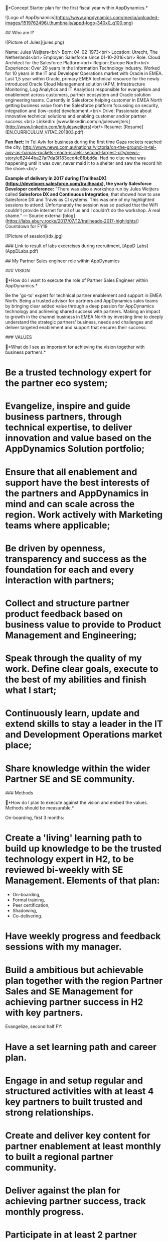 
# AppDynamics Starter Plan

📍*Concept Starter plan for the first fiscal year within AppDynamics.*

![Logo of AppDynamics](https://www.appdynamics.com/media/uploaded-images/1519762496/.thumbnails/appd-logo-340x0_q100.png)

## Who am I?

![Picture of Jules](jules.png)

Name: Jules Weijters<br/>
Born: 04-02-1973<br/>
Location: Utrecht, The Netherlands<br/>
Employer: Salesforce since 01-10-2016<br/>
Role: Cloud Architect for the Salesforce Platform<br/>
Region: Europe North<br/>
Experience: Over 20 years in the Information Technology industry. Worked for 10 years in the IT and Developer Operations market with Oracle in EMEA. Last 1,5 year within Oracle, primary EMEA technical resource for the newly introduced Oracle Cloud Management solution (APM, Infrastructure Monitoring, Log Analytics and IT Analytics) responsible for evangelism and enablement across customers, partner ecosystem and Oracle solution engineering teams.
Currently in Salesforce helping customer in EMEA North getting business value from the Salesforce platform focussing on security, integration and (low-code) development.<br/>
Drive: Passionate about innovative technical solutions and enabling customer and/or partner success.<br/>
LinkedIn: [www.linkedin.com/in/julesweijters](http://www.linkedin.com/in/julesweijters)<br/>
Resume: [Resume](EN.CURRICULUM.VITAE.201803.pdf)

**Fun fact:** In Tel Aviv for business during the first time Gaza rockets reached the city, http://www.news.com.au/national/victoria/on-the-ground-in-tel-aviv-as-hamas-rockets-reach-israels-second-largest-city/news-story/e62444ba27af7da3f183ecd4e8fbbd6a. Had no clue what was happening until it was over, never maid it to a shelter and saw the record hit the shore.<br/>

*Example of delivery in 2017 during [TrailheaDX](https://developer.salesforce.com/trailheadx), the yearly Salesforce Developer conference:*
”There was also a workshop run by Jules Weijters called **Salesforce DX and Continuous Integration**, that showed how to use Salesforce DX and Travis as CI systems. This was one of my highlighted sessions to attend. Unfortunately the session was so packed that the WiFi couldn’t provide internet for all of us and I couldn’t do the workshop. A real shame.” — Source external [blog](https://labs.ebury.rocks/2017/07/12/trailheadx-2017-highlights/)
Countdown for FY19

![Picture of session](dx.jpg)

### Link to result of labs excercises during recruitment, [AppD Labs](AppDLabs.pdf)

## My Partner Sales engineer role within AppDynamics

### VISION

📍*How do I want to execute the role of  Partner Sales Engineer within AppDynamics.*

Be the 'go-to' expert for technical partner enablement and support in EMEA North. Being a trusted advisor for partners and AppDynamics sales teams by bringing clear added value through a deep passion for AppDynamics technology and achieving shared success with partners. 
Making an impact to growth in the channel business in EMEA North by investing time to deeply understand the strategic partners' business, needs and challenges and deliver targeted enablement and support that ensures their success.

### VALUES

📍*What do I see as important for achieving the vision together with business partners.*

* Be a trusted technology expert for the partner eco system;
* Evangelize, inspire and guide business partners, through technical expertise, to deliver innovation and value based on the AppDynamics Solution portfolio;
* Ensure that all enablement and support have the best interests of the partners and AppDynamics in mind and can scale across the region. Work actively with Marketing teams where applicable;
* Be driven by openness, transparency and success as the foundation for each and every interaction with partners;
* Collect and structure partner product feedback based on business value to provide to Product Management and Engineering; 
* Speak through the quality of my work. Define clear goals, execute to the best of my abilities and finish what I start;
* Continuously learn, update and extend skills to stay a leader in the IT and Development Operations market place;
* Share knowledge within the wider Partner SE and SE community.

### Methods

📍*How do I plan to execute against the vision and embed the values. Methods should be measurable.*

On-boarding, first 3 months:

* Create a 'living' learning path to build up knowledge to be the trusted technology expert in H2, to be reviewed bi-weekly with SE Management. Elements of that plan:
    * On-boarding,
    * Formal training,
    * Peer certification,
    * Shadowing,
    * Co-delivering.
* Have weekly progress and feedback sessions with my manager.
* Build a ambitious but achievable plan together with the region Partner Sales and SE Management for achieving partner success in H2 with key partners.

Evangelize, second half FY:

* Have a set learning path and career plan.
* Engage in and setup regular and structured activities with at least 4 key partners to built trusted and strong relationships.
* Create and deliver key content for partner enablement at least monthly to built a regional partner community.
* Deliver against the plan for achieving partner success, track monthly progress.
* Participate in at least 2 partner facing events driven by Marketing.
* Organize or deliver during at least 2 internal knowledge share sessions.
* Create a minimum of 3 blog post on partner success with AppDynamics solutions.
* Built or use a structured high-value content delivery method (partner academy), at least in the planning phase with concrete outcomes defined.

### Obstacles

📍*What would block me from achieving the vision or fully completing the methods.*

* Not being hired by AppDynamics!
* Having misinterpreted the Partner Solution Engineering role and misaligned the vision, leads to a new and qualified Starter Plan.
* A growing organization with shifting priorities can influence the vision and outcome.

### Progress

📍*Show progress against Methods.*

- [ ] Approved Starter Plan
- [ ] Weekly progress and feedback
- [ ] Learning path
- [ ] Delivering partner success
- [ ] Career Plan
- [ ] Content creation
- [ ] Community building
- [ ] Weekly progress and feedback
- [ ] Knowledge share
### 

